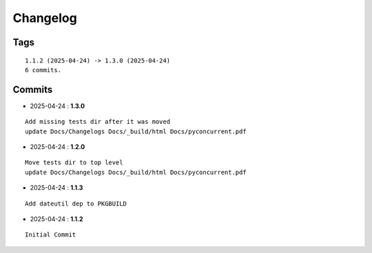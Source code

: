 =========
Changelog
=========

Tags
====

::

	1.1.2 (2025-04-24) -> 1.3.0 (2025-04-24)
	6 commits.

Commits
=======


* 2025-04-24  : **1.3.0**

::

 	     Add missing tests dir after it was moved
 	     update Docs/Changelogs Docs/_build/html Docs/pyconcurrent.pdf

* 2025-04-24  : **1.2.0**

::

 	     Move tests dir to top level
 	     update Docs/Changelogs Docs/_build/html Docs/pyconcurrent.pdf

* 2025-04-24  : **1.1.3**

::

 	     Add dateutil dep to PKGBUILD

* 2025-04-24  : **1.1.2**

::

 	     Initial Commit



